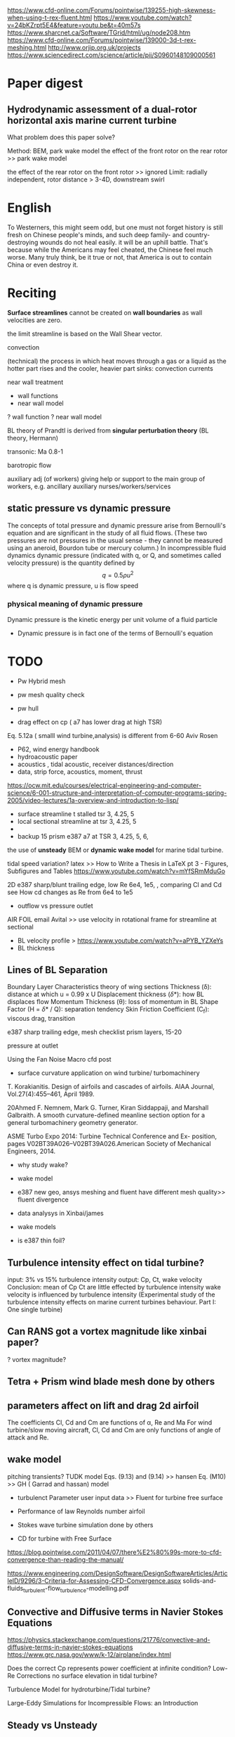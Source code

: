 https://www.cfd-online.com/Forums/pointwise/139255-high-skewness-when-using-t-rex-fluent.html
https://www.youtube.com/watch?v=24bKZrpt5E4&feature=youtu.be&t=40m57s
https://www.sharcnet.ca/Software/TGrid/html/ug/node208.htm
https://www.cfd-online.com/Forums/pointwise/139000-3d-t-rex-meshing.html
http://www.orjip.org.uk/projects
https://www.sciencedirect.com/science/article/pii/S0960148109000561

* Paper digest
** Hydrodynamic assessment of a dual-rotor horizontal axis marine current turbine
What problem does this paper solve?

Method: BEM, park wake model
the effect of the front rotor on the rear rotor >> park wake model
 
the effect of the rear rotor on the front rotor >> ignored
Limit: 
   radially independent, 
   rotor distance > 3-4D, 
   downstream swirl

* English
To Westerners, this might seem odd, but one must not forget history is still fresh on Chinese people's minds, and such deep family- and country-destroying wounds do not heal easily.
 it will be an uphill battle. That's because while the Americans may feel cheated, the Chinese feel much worse. Many truly think, be it true or not, that America is out to contain China or even destroy it.
* Reciting
*Surface streamlines* cannot be created on *wall boundaries* as wall velocities are zero. 

the limit streamline is based on the Wall Shear vector. 


convection  

(technical) the process in which heat moves through a gas or a liquid as the hotter part rises and the cooler, heavier part sinks: convection currents

near wall treatment
- wall functions
- near wall model
? wall function
? near wall model

BL theory of Prandtl is derived from *singular perturbation theory* (BL theory, Hermann)

transonic: Ma 0.8-1

 barotropic flow

auxiliary adj (of workers) giving help or support to the main group of workers, 
e.g.  ancillary auxiliary nurses/workers/services




** static pressure vs dynamic pressure
The concepts of total pressure and dynamic pressure arise from Bernoulli's equation and are significant in the study of all fluid flows. (These two pressures are not pressures in the usual sense - they cannot be measured using an aneroid, Bourdon tube or mercury column.) 
In incompressible fluid dynamics dynamic pressure (indicated with q, or Q, and sometimes called velocity pressure) is the quantity defined by
\[
q= 0.5 \rho u^2
\]
where q is dynamic pressure, u is flow speed
*** physical meaning of dynamic pressure
Dynamic pressure is the kinetic energy per unit volume of a fluid particle
- Dynamic pressure is in fact one of the terms of Bernoulli's equation
* TODO 
- Pw Hybrid mesh


- pw mesh quality check
- pw hull

- drag effect on cp ( a7 has lower drag at high TSR) 
Eq. 5.12a ( smalll wind turbine,analysis) is different from 6-60 Aviv Rosen


- P62, wind energy handbook
- hydroacoustic paper
- acoustics , tidal acoustic, receiver distances/direction
- data, strip force, acoustics, moment, thrust


https://ocw.mit.edu/courses/electrical-engineering-and-computer-science/6-001-structure-and-interpretation-of-computer-programs-spring-2005/video-lectures/1a-overview-and-introduction-to-lisp/



- surface streamline t stalled tsr 3, 4.25, 5 
- local sectional streamline at tsr 3, 4.25, 5
- 
- backup 15 prism e387 a7 at TSR 3, 4.25, 5, 6,

the use of *unsteady* BEM or *dynamic wake model* for marine tidal turbine.

  tidal speed variation?
latex >> How to Write a Thesis in LaTeX pt 3 - Figures, Subfigures and Tables
https://www.youtube.com/watch?v=mYfSRmMduGo

2D e387 sharp/blunt trailing edge, low Re 6e4, 1e5, , comparing Cl and Cd 
see How cd changes as Re from 6e4 to 1e5

- outflow vs pressure outlet

AIR FOIL
email Avital >> use velocity in rotational frame for streamline at sectional

- BL velocity profile > https://www.youtube.com/watch?v=aPYB_YZXeYs
- BL thickness







** Lines of BL Separation

Boundary Layer Characteristics
theory of wing sections
Thickness (\delta): distance at which u = 0.99 x U
Displacement thickness (\delta*): how BL displaces flow
Momentum Thickness (\theta): loss of momentum in BL
Shape Factor (H = \delta* / Q): separation tendency
Skin Friction Coefficient (C_f): viscous drag, transition


e387 sharp trailing edge, 
mesh checklist 
prism layers, 15-20

pressure at outlet 


Using the Fan Noise Macro cfd post

- surface curvature application on wind turbine/ turbomachinery
T. Korakianitis. Design of airfoils and cascades of airfoils. AIAA
Journal, Vol.27(4):455–461, April 1989.

20Ahmed F. Nemnem, Mark G. Turner, Kiran Siddappaji, and
Marshall Galbraith. 
A smooth curvature-defined meanline section option for a general turbomachinery geometry generator. 

ASME Turbo Expo 2014: Turbine Technical Conference and Ex-
position, pages V02BT39A026–V02BT39A026.American Society
of Mechanical Engineers, 2014.

- why study wake?
- wake model
- e387 new geo, ansys meshing and fluent have different mesh quality>> fluent divergence

- data analysys in Xinbai/james
- wake models
- is e387 thin foil?

** Turbulence intensity effect on tidal turbine?
input: 3% vs 15% turbulence intensity
output: Cp, Ct, wake velocity
Conclusion:  mean of  Cp Ct are little effected by turbulence intensity
wake velocity is influenced by turbulence intensity
(Experimental study of the turbulence intensity effects on marine current turbines behaviour. Part I: One single turbine)



** Can RANS got a vortex magnitude like xinbai paper?
? vortex magnitude?

** Tetra + Prism wind blade mesh done by others

** parameters affect on lift and drag 2d airfoil
The coefficients Cl, Cd and Cm are functions of α, Re and Ma
For wind turbine/slow moving aircraft, Cl, Cd and Cm are only functions of angle of attack and Re.

** wake model
pitching transients?
TUDK model
Eqs. (9.13) and (9.14) >> hansen
Eq. (M10) >> GH ( Garrad and hassan) model

- turbulenct Parameter user input data >> Fluent for turbine free surface 

- Performance of law Reynolds number airfoil
- Stokes wave turbine simulation done by others 
- CD for turbine with Free Surface
https://blog.pointwise.com/2011/04/07/there%E2%80%99s-more-to-cfd-convergence-than-reading-the-manual/

https://www.engineering.com/DesignSoftware/DesignSoftwareArticles/ArticleID/9296/3-Criteria-for-Assessing-CFD-Convergence.aspx
solids-and-fluids_turbulent-flow_turbulence-modelling.pdf

** Convective and Diffusive terms in Navier Stokes Equations
https://physics.stackexchange.com/questions/21776/convective-and-diffusive-terms-in-navier-stokes-equations
https://www.grc.nasa.gov/www/k-12/airplane/index.html

Does the correct Cp represents power coefficient at infinite condition?
 Low-Re Corrections
no surface elevation in tidal turbine?

Turbulence Model for hydroturbine/Tidal turbine?


Large-Eddy Simulations for Incompressible Flows: an Introduction

** Steady vs Unsteady 
assumption in the analysis of the flow in turbomachines
inherently *unsteady*  flow in the machine can be treated  as  *steady*  when viewed in the rotating  reference frame of each blade row.
** Angular velocity
https://ocw.mit.edu/courses/physics/8-01sc-classical-mechanics-fall-2016/week-3-circular-motion/8.3-angular-velocity/

convection and diffusion
- convection :: motion of fluid ( properties/variables are transported)
- diffusion :: random motion of molecules

** Free surface flow modelling using code saturne
https://www.research.manchester.ac.uk/portal/files/54507179/FULL_TEXT.PDF

* TODO @ home
https://www.zhihu.com/question/26901116
* 15/04

http://www.pointwise.com/theconnector/2017-Q3/Report-from-1st-AIAA-Geometry-Mesh-Generation-Workshop.html
http://energygeckkd.blogspot.co.uk/2013/02/contra-rotating-marine-current-turbine.html
http://www.pointwise.com/theconnector/2012-July/From-CAD-CFD-Five-Minutes.html

** Project
Horizon 2020-funded Enabling Future Arrays in Tidal (EnFAIT) project

Use the Maximum Included Angle function rather than Aspect Ratio for examining grids that contain anisotropic cells (T-rex). Such cells are usually long and slim so they may have high aspect ratios.
** Aspect ratio at Bounary Layer?

** Smoothing in ICEM
[[https://www.sharcnet.ca/Software/Ansys/15.0.7/en-us/help/icm_help/iedit_smoothhexameshortho.html][Smooth Hexahedral Mesh Orthogonal]] in ICEM CFD
Smooth Multiblock Domains, https://www.youtube.com/watch?v=6wQPeBpvwCk

** topology
konstantin Kovalev, 2005, PhD dissertation, Unstructured Hexahedral Non-conformal Mesh Generation

https://www.sharcnet.ca/Software/Ansys/16.2.3/en-us/help/flu_ug/flu_ug_GridExamples.html
# multi-block hexa mesh, use non-conformal mesh to reduce the aspect ratio
Introduction to UV mapping
 aerospace industries >> NX nastran for  structural analysis
 CATIA for CAD 


- A7 PW >> Hybrid, reduce surface aspect ratio < 5
- change pitch angle, >>Tgrid, 
- ICEM CFD >> Naca 001 one turbine


** [[http://isaac-cfd.sourceforge.net/][ISAAC]]: compressible Euler/Navier-Stokes computational fluid dynamics code.


** Meshing wind turbine with Turbogrid
Meshing a blade with a 0 degree pitch angle using Turbogrid
Problem: When the pitch angle is 0, hard to mesh using Turbogrid 

Solution:
	1. Change the pitch angle to a certain degree,  -/+ 5, 
	2.  meshing with Turbogrid
	3. Export Turbogird to ICEM CFD
	4. Change the pitch angle back


The OAI Executive:
Carl Lagoze <lagoze@cs.cornell.edu > -- Cornell University - Computer Science
Herbert Van de Sompel <herbertv@lanl.gov > -- Los Alamos National Laboratory - Research Library

From the OAI Technical Committee:
Michael Nelson <m.l.nelson@larc.nasa.gov > -- NASA - Langley Research Center
Simeon Warner <simeon@cs.cornell.edu > -- Cornell University - Computer Science

http://www.openarchives.org/OAI/openarchivesprotocol.html
Korea Research Institute of Ships & Ocean Engineering (KRISO) Technology for Ship Propulsion Efficiency Improvement and Propeller Noise Reduction

https://www.youtube.com/watch?v=GP81n0pW9-k

blade tip vortex visualization 
https://www.youtube.com/watch?v=v4lqlfPiwC4
** TODO Download highly cited reference based on keywords
Allan Mason-Jones, The use of Finite Element and Computational Fluid Dynamics to model the strongly coupled fluid-structure interaction of hydrokinetic energy devices.
ORCA - Online Research @Cardiff is Cardiff University's institutional repository
Ouro Barba, Pablo 2017. Large eddy simulation of tidal turbines
EThOS, e-theses online service


. PhD Thesis, Cardiff University. 

** Scaling of tidal turbine
Mason-Jones, A., et al. "Non-dimensional scaling of tidal stream turbines." Energy 44.1 (2012): 820-829.

** PW
*** Select > All Adjacent
set "angle limit"

*** [[http://www.pointwise.com/doc/user-manual/edit/curve/editing-existing-control-points.html][edit existing control point]]
select connector
>edit/curve

select connector/select point
 To select a control point, move the cursor over it in the Display window, hold down the Ctrl key and left-click the control point.
- Once selected, the control point will be displayed as a bold yellow square

The selected control point can now be moved by one of two methods:

-    Left-click on the point and drag it to a new location.

-    Enter the new XYZ coordinates in the Point Placement frame or XYZ Offset in the Point Placement, Advanced frame.

If the new location is not satisfactory, the *Restore* command within the Point Placement frame can be used to move the control point back to its original location.
 The Delete command will remove the selected point entirely.


a hot cup of coffee can perk you up in the morning
# remote desktop, no problem via Teamview, but pointwise is not rendered correct via Remote desktop Connection

Stata: Data Analysis and Statistical Software

https://www.cfd-online.com/Forums/main/84047-les-vs-rans.html
https://www.researchgate.net/post/Can_someone_explain_why_turbulent_flow_is_always_3D_and_rotational
https://www.cfd-online.com/Forums/main/185770-time-required-rans-vs-les-vs-dns.html

** Magnitudes of viscous force and pressure force
the viscosity is very small and the resulting viscous force sare small compared to the remaining forces (gravitational, pressure force) [XXI, BL theory, Schlichting, 9th]
** Why the viscous forces have an important effect on the motion of the flow?
the BL theory was first laid out by Prantal
The BL theory was first defined by Ludwig Prandtl 

** Questions
why e387 has no benefit
rectilinear tidal turbine
co-axial propulsive rotors
swirl effect
turbulent wake
designed TSR
which prameters affect Cp for a given turbine blade
reverse design methods
airfoil lift/drag 2D vs 3D
rotating effect
stall delay methods
Is there other's research on dual rotor

https://www.tudelft.nl/en/ae/organisation/departments/aerodynamics-wind-energy-flight-performance-and-propulsion/wind-energy/research/
Q- Criterion
Q-criterion is an indicator of vortices
** TODO airfoil used by AK1000
** Re_c for a wind/tidal turbine blade 
Re_c defined by Selig,1997 
\[
Re_c = [c* sqrt(V_\infty (1-a) + (omega r))]/ \nu
\] 
Giguere, Philippe, and Michael S. Selig. "Low Reynolds number airfoils for small horizontal axis wind turbines." Wind Engineering (1997): 367-380.


** Relative and absolute motion
Ch2 relative and abosolute motion,Grant Ingram, Basic Concepts in Turbomachinery,ISBN: 978-87-7681-435-9 

** PROFESSOR PETER WADHAMS

Professor of Ocean Physics,
and Head of the Polar Ocean Physics Group
in the Department of Applied Mathematics and Theoretical Physics, University of Cambridge.
** Marine Scotland Information
http://marine.gov.scot/datafiles/lot/Hywind/Environmental_Statement/

** EMEC LTD
*** Underwater Acoustic Monitoring at Wave and Tidal Energy Sites: Guidance Notes for Regulators


** tip clearance 
Amir 2013, Ocean Engineering,  Power measurement of hydrokinetic turbines with free-surface and blockage effect, https://doi.org/10.1016/j.oceaneng.2013.05.023
- For submerged turbine, power coefficient increases with the water level drop.

** Rotational speed control
** AK-1000 Tidal Turbine Project, Scotland
Diameter 18 meter ([[https://www.atlantisresourcesltd.com/2010/08/11/atlantis-unveils-the-worlds-largest-tidal-turbine-the-ak1000/][source]])
 water velocity of 2.65m/s
weighs 1300 tonnes and stands at a height of 22.5 meters
blade length: 7.8 metre,  with a cone diameter of 2.4 metres
MeyGen tidal energy project
European Commission's Horizon 2020 programme.
*** daishan
Atlantis is providing the turbine and onshore systems for China’s largest tidal current demonstration project, developed by Chine Energy Conservation and Environmental Protection Group (CECEP) as part of a programme funded by China’s State Oceanic Administration (SOA).  The AR1000 turbine is scheduled to be deployed at a grid connected test site near Daishan.  This demonstration project will provide the SOA with data on environmental performance, turbine efficiency and reliability.
https://www.atlantisresourcesltd.com/projects/daishan/

[[https://github.com/fniessen/org-html-themes][Org-html-themes]]

British national Corpus
https://corpus.byu.edu/coca/
advanced series on ocean enginnering

** open questions in hydro
https://arxiv.org/abs/1409.2336
** HistCite
HistCite Pro
https://zhuanlan.zhihu.com/p/20902898
** CiteSpace: Visualizing Patterns and Trends in Scientific Literature
http://cluster.ischool.drexel.edu/~cchen/citespace/download/

** Vorticity
For *solid objects* we do not speak of *the vorticity of an object* but instead we refer to its *angular velocity*
vorticity is more useful when discussing rotating objects that deform, such as fluid
- vortex :: a set of fluid trajectories along which the strain acceleration tensor is indefinite over directions of zero strain (G. haller 2005,J. Fluid Mech. DOI: 10.1017/S0022112004002526)

*** vortex types
file:figures/vortex/rotational_vortex.gif
file:figures/vortex/Irrotational_vortex.gif
*** Reference
https://uwaterloo.ca/applied-mathematics/current-undergraduates/continuum-and-fluid-mechanics-students/amath-463-students/vorticity

[[http://web.mit.edu/vfrl/www/][Vortical Flow Research Lab]] (MIT) – Study of flows found in nature and part of the Department of Ocean Engineering.
** Flow visualization
http://graphics.cs.ucdavis.edu/~joy/ecs277/other-notes/ecs277-5.pdf
**  Ocean Surface Waves
**** Advanced Series on Ocean Engineering

    ocean waves and currents
    ocean acoustics
    materials for marine structures
    offshore and coastal structures
    coastal morphology
    coastal oceanography



Dynamics of Floating Offshore Structures
By (author): Subrata K Chakrabarti (Offshore Structure Analysis, Inc., USA)


Turbulence in Coastal and Civil Engineering
By (author): B Mutlu Sumer 
(BM SUMER Consultancy & Research, Turkey), David R Fuhrman (Technical University of Denmark, Denmark)

Volume 46
Tsunami. 2nd Edition: To Survive from Tsunami
By (author): Susumu Murata (Pacific Consultants Co., Ltd., Japan), Fumihiko Imamura (Tohoku University, Japan), Kazumasa Katoh (ECOH Corporation, Japan), Yoshiaki Kawata (Kansai University, Japan), Shigeo Takahashi (Coastal Development Institute of Technology, Japan), Tomotsuka Takayama (Kyoto University, Japan)

Volume 45
Ocean Surface Waves. 3rd Edition: Their Physics and Prediction
By (author): Stanisław R Massel (Institute of Oceanology of the Polish Academy of Sciences, Poland)

Volume 44
Satellite SAR Detection of Sub-Mesoscale Ocean Dynamic Processes
By (author): Quanan Zheng (University of Maryland, College Park, USA)

Volume 43
Japan's Beach Erosion. 2nd Edition: Reality and Future Measures
By (author): Takaaki Uda (Public Works Research Center, Japan)

Volume 42
Theory and Applications of Ocean Surface Waves. 3rd Edition: (In 2 Volumes)
By (author): Chiang C Mei (MIT), Michael Aharon Stiassnie (Technion-Israel Institute of Technology, Israel), Dick K-P Yue (MIT)



Volume 40
Design and Construction of Berm Breakwaters
By (author): Jentsje van der Meer (Van der Meer Consulting BV, The Netherlands & UNESCO-IHE, The Netherlands), Sigurdur Sigurdarson (IceBreak Consulting Engineers ehf, Iceland)

Volume 39
Liquefaction Around Marine Structures: (With CD-ROM)
By (author): B Mutlu Sumer (Technical University of Denmark, Denmark)

Volume 38
An Introduction to Hydraulics of Fine Sediment Transport
By (author): Ashish J Mehta (University of Florida, USA)

Volume 37
Computational Wave Dynamics
By (author): Hitoshi Gotoh (Kyoto University, Japan), Akio Okayasu (Tokyo University of Marine Science and Technology, Japan), Yasunori Watanabe (Hokkaido University, Japan)

Volume 36
Ocean Surface Waves. 2nd Edition: Their Physics and Prediction
By (author): Stanisław R Massel (Institute of Oceanology of the Polish Academy of Sciences, Sopot, Poland)

Volume 35
Dynamics of Water Waves: Selected Papers of Michael Longuet-HigginsVolumes 1–3
Edited by: S G Sajjadi (Embry-Riddle Aeronautical University, USA)

Volume 34
Coastal Dynamics
By (author): Willem T Bakker (Delft Hydraulics, Netherlands)

Volume 33
Random Seas and Design of Maritime Structures. 3rd Edition
By (author): Yoshimi Goda (Yokohama National University, Japan)

Volume 32
Tsunami: To Survive from Tsunami
By (author): Susumu Murata (Coastal Development Institute of Technology, Japan), Fumihiko Imamura (Tohoku University, Japan), Kazumasa Katoh (Musashi Institute of Technology, Japan), Yoshiaki Kawata (Kyoto University, Japan), Shigeo Takahashi (Port and Airport Research Institute, Japan), Tomotsuka Takayama (Kyoto University, Japan)

Volume 31
Japan's Beach Erosion: Reality and Future Measures
By (author): Takaaki Uda (Public Works Research Center, Japan)



Volume 29
Coastal and Estuarine Processes
By (author): Peter Nielsen (The University of Queensland, Australia)

Volume 28
Coastal Processes: Concepts in Coastal Engineering and Their Applications to Multifarious Environments
By (author): Tomoya Shibayama (Yokohama National University, Japan)

Volume 27
Nonlinear Waves and Offshore Structures
By (author): Cheung Hun Kim (Texas A&M University, USA)

Volume 26
Hydrodynamics Around Cylindrical Structures. Revised Edition
By (author): B Mutlu Sumer (Technical University of Denmark, Denmark), Jørgen Fredsøe (Technical University of Denmark, Denmark)

Volume 25
Dynamics of Coastal Systems
By (author): Job Dronkers (Rijkswaterstaat, The Netherlands)

Volume 24

Introduction to Nearshore Hydrodynamics
By (author): Ib A Svendsen (University of Delaware, USA)

Volume 23
Theory and Applications of Ocean Surface Waves
 Part 1: Linear AspectsPart 2: Nonlinear Aspects
By (author): C Mei Chiang (MIT), Michael Stiassnie (Technion-Israel Institute of Technology, Israel), Dick K-P Yue (MIT)

Volume 22
The Dynamics of Marine Craft: Maneuvering and Seakeeping
By (author): Edward M Lewandowski (BMT Designers & Planners, VAArlington, USA)

Volume 21
Waves and Wave Forces on Coastal and Ocean Structures
By (author): Robert T Hudspeth (Oregon State University, USA)

Volume 20
The Theory and Practice of Hydrodynamics and Vibration
By (author): Subrata K Chakrabarti (Offshore Structure Analysis, Inc, Illinois, USA)

Volume 19
Saving America's Beaches: The Causes of and Solutions to Beach Erosion
By (author): Scott L Douglass (University of South Alabama, USA)

Volume 18
Beach Nourishment: Theory and Practice
By (author): Robert G Dean (University of Florida, USA)

Volume 17
The Mechanics of Scour in the Marine Environment
By (author): B Mutlu Sumer (Technical University of Denmark), Jørgen Fredsøe (Technical University of Denmark)

Volume 16
Introduction to Coastal Engineering and Management
By (author): J William Kamphuis (Queen's University, Canada)

Volume 15
Random Seas and Design of Maritime Structures. 2nd Edition
By (author): Y Goda (Yokohama National University)

Volume 14
Coastal Stabilization
By (author): Richard Silvester (Univ. of Western Australia), John R C Hsu (Univ. of Western Australia)

Volume 13
Water Wave Propagation Over Uneven Bottoms: (In 2 Parts)
By (author): Maarten W Dingemans (Delft Hydraulics, The Netherlands)

Volume 12
Hydrodynamics Around Cylindrical Structures
By (author): B Mutlu Sumer (Technical University of Denmark), Jørgen Fredsøe (Technical University of Denmark)

Volume 11
Ocean Surface Waves: Their Physics and Prediction
By (author): Stanisław R Massel (Australian Institute of Marine Science)

Volume 10
Water Waves Generated by Underwater Explosion
By (author): Bernard Le Méhauté (Univ. Miami), Shen Wang (Univ. Miami)

Volume 9
Offshore Structure Modeling
By (author): Subrata Kumar Chakrabarti (Chicago Bridge & Iron Tech. Svcs. Co.)

Volume 8
Ocean Disposal of Wastewater
Edited by: Ian R Wood (Univ. Canterbury), R G Bell (Nat'l Inst. of Water & Atmospheric Res.), D L Wilkinson (Nat'l Inst. of Water & Atmospheric Res.)

Volume 7
Physical Models and Laboratory Techniques in Coastal Engineering
By (author): Steven A Hughes (Coastal Engrg Res. Ctr., USA)

Volume 6
Kalman Filter Method in the Analysis of Vibrations Due to Water Waves
By (author): Piotr Wilde (Polish Acad. Scis.), Andrzej Kozakiewicz (Polish Acad. Scis.)

Volume 5
Numerical Modeling of Ocean Dynamics
By (author): Zygmunt Kowalik (Univ. Alaska), T S Murty (Inst. Ocean Scis.)

Volume 4
Coastal Bottom Boundary Layers and Sediment Transport
By (author): P Nielsen (University of Queensland)

Volume 3
Mechanics of Coastal Sediment Transport
By (author): Jørgen Fredsøe (Technical University of Denmark), Rolf Deigaard (Technical University of Denmark)

Volume 2
Water Wave Mechanics for Engineers and Scientists [available]
By (author): Robert G Dean (University of Florida, USA), Robert A Dalrymple (University of Delaware, USA)

Volume 1
The Applied Dynamics of Ocean Surface Waves
By (author): C Mei Chiang (MIT)

** MRF
the MRF model is applicable when the
flow at the interface between adjacent moving/stationary zones is nearly uniform (“mixed out”). If the
flow at this interface is not uniform, the MRF model may not provide a physically meaningful solution.

** mixing plane model (MPM)
Flow-field data from adjacent zones are passed as boundary conditions that are *spatially averaged* or “mixed” at the mixing plane interface.
- steady 

You can think of MPM  as a set of SRF models for each blade passage coupled by boundary conditions supplied by the mixing plane model.
- the flow data at the mixing plane interface are averaged in the circumferential direction 

- “mixing plane pair” :: The coupling of an *upstream outlet* boundary zone with a *downstream inlet* boundary zone 
| Upstream        | Downstream      |
|-----------------+-----------------|
| pressure outlet | pressure inlet  |
| pressure outlet | velocity inlet  |
| pressure outlet | mass flow inlet |
> For specific instructions about setting up mixing planes, see Setting Up the Mixing Plane Model in the
User's Guide.

*** Choosing an Averaging Method
initiate the solution with area averaging, then switch to mass
averaging after reverse flow dies out.
- Mass averaging is not available with multiphase flows




http://www.sjsu.edu/faculty/watkins/kolmo.htm
- time interaval :: /a definite length of time/ marked off by two instants
- provide reasonable approximations of the time-averaged flow field

to ready speed up VOF simulation.pdf
quantites/variables in RANS : Reynolds averaged mean(main) part

literature review on RANS and LES of tidal turbine
Why LES study?

quantities of interest 
http://www.pointwise.com/solutions/all.html
https://link.springer.com/book/10.1007%2F978-3-642-57313-2
https://research.chalmers.se/publication/251089
https://libguides.uwf.edu/c.php?g=215199&p=1420828
https://research.chalmers.se/person/ribe
https://ocw.mit.edu/courses/biology/7-16-experimental-molecular-biology-biotechnology-ii-spring-2005/scientific-comm/lec05_mpominirev.pdf

**  wave in fluids
e.g. 
gravity waves on water
compressibility waves in air
- surface gravity wave ::  a region of increased or decreased depth that moves relative to the fluid.

- small amplitude wave :: wave amplitude is small compared to both  mean water depth and wave length

how to detect the passage of a wave?
- time history of pressure at a fixed point
- the motion of the fluid particles, such as neutrally buoyant solid particles

> Heiser, W. H., and Shercliff, J. A. (1965), "A Simple
Demonstration of the Hartmann Layer." J, Fluid
Mech. Vol. 22, p. 701.
2. Melcher, J. R., and Warren, E. P. (1965), ~'Demonstration
of Magnetic F1nx Constraints and a Lumped
Parameter AJfVen Wave." IEEE Transactions on Education,
J7 ol. E-8.

- Darcy's law :: an equation that describes the flow of a fluid through a porous medium.
- pressure wave :: a wave (such as a sound wave) in which the propagated 
disturbance is *a variation of pressure* in a material medium [[[https://www.merriam-webster.com/dictionary/pressure%20wave][Merriam Webster]]]

- sound is a pressure wave [ [[http://www.physicsclassroom.com/class/sound/Lesson-1/Sound-is-a-Pressure-Wave][source]]]
http://www.physicsclassroom.com/class/sound/Lesson-1/Sound-is-a-Mechanical-Wave

- convey :: formal to take or carry something from one place to another
　Your luggage will be conveyed to the hotel by taxi.
- advert :: convey by horizontal mass movement of a fluid
https://library.maastrichtuniversity.nl/information-skills/workshops-courses/wos-training/
http://wok.mimas.ac.uk/news/2017/20170523.html
http://wok.mimas.ac.uk/

? what is the definition of interaction?
?? paper about dual rotor
** Turbine rotor - stator interaction
doi:10.1115/1.3227339
unsteady interactions between stationary and rotating rotors
– Potential interactions - flow unsteadiness due to
pressure waves which propagate both upstream and downstream
– Wake interactions - flow unsteadiness due to wakes
from upstream blade rows advecting downstream
– Shock interactions - for transonic/supersonic flows,
unsteadiness due to shocks waves striking
downstream blade row
> CFD_Rotating_Machinery_16.0.pdf

post processing
FieldView [[http://www.ilight.com/en/][Intelligent Light]]
Scientific Visualization with  Open Source Tools, https://www.sciencesmaths-paris.fr/upload/Contenu/HM%202014/jomier.pdf

tidal turbine vs propeller vs wind turbine
challenges in tidal turbine compared with wind turbine?

https://www.cambridge.org/core/journals/journal-of-fluid-mechanics/article/farwake-meandering-induced-by-atmospheric-eddies-in-flow-past-a-wind-turbine/D644F2DEAF45B97BE41EE35DD9055F1D
Chalmers University of Technology, Sweden

Rickard Bensow, Analysis of the thrust deduction in waterjet propulsion – The Froude number dependence, https://doi.org/10.1016/j.oceaneng.2018.01.037
?  numerical modelling challenge of free surface effects on tidal turbine

? Why pressure in the same at inlet and out of 1D momentum theory?

RANS and LES study of Tidal turbine 
what are quantities of interest in RANS modelling?
why study full-scale tidal turbine?
Penny Jeffcoate, 2015,International Journal of Marine Energy,  Field measurements of a full scale tidal turbine
averaged velocity, 2.1m/s

Hydrodynamic modelling of marine renewable energy devices: A state of the art review

U, ahmed , 2017, renewable energy, Fluctuating loads on a tidal turbine due to velocity shear and turbulence: Comparison of CFD with field data

lewis Matthew, 2017, renewable energy, Characteristics of the velocity profile at tidal-stream energy site
- prerequisite :: a thing that is required as a prior condition for something else to happen or exist.

- stanchion :: noun (formal) a vertical pole used to support sth
https://www.sciencedirect.com/science/article/pii/S221416691500034X#f0015
https://www.sciencedirect.com/science/article/pii/S0889974616305679#fig2
https://www.sciencedirect.com/science/article/pii/S0960148117304330
https://www.sciencedirect.com/science/article/pii/S0960148116309181

2018 Attraction, Challenge and Current Status of Marine Current Energy

Turbine submerged depth that governs the downstream wake structure and its recovery to the free-stream velocity profile
Zhang Y Q, energies, 2017, Experimental Analysis and Evaluation of the Numerical Prediction of Wake Characteristics of Tidal Stream Turbine







** Single Versus Multiple Frame of Reference Modeling
Single component systems can usually be modeled by referring the
entire domain to a single moving reference frame >> steady state solution

If multiple components are required (e.g. additional blade rows,
volutes, baffles, struts, etc.), then a single frame of reference can
not be used! This leads to multiple zone models, where two or
more fluid zones are connected via *interfaces*

For multiple component systems, three different modeling
approaches are available, depending on *the level of interaction*
at the zone interface boundaries:
- Frozen Rotor Model :: >> steady-state solution
  + Ignore interaction effects at the interfaces 
- Mixing Plane Model :: >> steady-state solution
  + Ignore circumferential non-uniformities in the flow by averaging at the
interfaces 
- Sliding Mesh Model (Fluent) / Transient Rotor-Stator Model (CFX)  :: unsteady solution
  + The cells in rotating fluid zones are moved relative to adjacent stationary zones

* TODO running jobs
 job 323386 
, a7 smaller, inviscid

job 323383 
acoustics, e387
* TODO running cases


 
job 320395  , acoustics  tsr 4,  piso, e387 , 1e-3s, 1000 time steps, two node



job 322335, a7 inviscid, small geo,  steady, 7K-11K iteration


M. Rahimian, J. Walker, and I. Penesis, “Numerical assessment of
a horizontal axis marine current turbine performance,” International
Journal of Marine Energy, vol. 20, pp. 151–164, 2017.

[fn:wing-Re] https://www.grc.nasa.gov/WWW/wind/valid/m6wing/m6wing.html

[fn:static-pressure] https://en.wikipedia.org/wiki/Static_pressure
* Reading list

Aeroacoustics: fan noise and control; duct acoustics; rotor noise
by Schwartz, Ira R; Nagamatsu, Henry T; Strahle, Warren C
1975
SHELVES, TL507 PRO/44 (ORDINARY), MAINLIB
